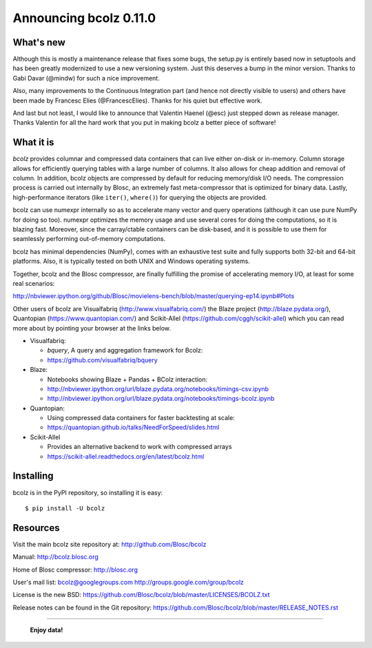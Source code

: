 =======================
Announcing bcolz 0.11.0
=======================

What's new
==========

Although this is mostly a maintenance release that fixes some bugs, the
setup.py is entirely based now in setuptools and has been greatly
modernized to use a new versioning system.  Just this deserves a bump in
the minor version.  Thanks to Gabi Davar (@mindw) for such a nice
improvement.

Also, many improvements to the Continuous Integration part (and hence
not directly visible to users) and others have been made by Francesc
Elies (@FrancescElies).  Thanks for his quiet but effective work.

And last but not least, I would like to announce that Valentin Haenel
(@esc) just stepped down as release manager.  Thanks Valentin for all
the hard work that you put in making bcolz a better piece of software!


What it is
==========

*bcolz* provides columnar and compressed data containers that can live
either on-disk or in-memory.  Column storage allows for efficiently
querying tables with a large number of columns.  It also allows for
cheap addition and removal of column.  In addition, bcolz objects are
compressed by default for reducing memory/disk I/O needs. The
compression process is carried out internally by Blosc, an
extremely fast meta-compressor that is optimized for binary data. Lastly,
high-performance iterators (like ``iter()``, ``where()``) for querying
the objects are provided.

bcolz can use numexpr internally so as to accelerate many vector and
query operations (although it can use pure NumPy for doing so too).
numexpr optimizes the memory usage and use several cores for doing the
computations, so it is blazing fast.  Moreover, since the carray/ctable
containers can be disk-based, and it is possible to use them for
seamlessly performing out-of-memory computations.

bcolz has minimal dependencies (NumPy), comes with an exhaustive test
suite and fully supports both 32-bit and 64-bit platforms.  Also, it is
typically tested on both UNIX and Windows operating systems.

Together, bcolz and the Blosc compressor, are finally fulfilling the
promise of accelerating memory I/O, at least for some real scenarios:

http://nbviewer.ipython.org/github/Blosc/movielens-bench/blob/master/querying-ep14.ipynb#Plots

Other users of bcolz are Visualfabriq (http://www.visualfabriq.com/) the
Blaze project (http://blaze.pydata.org/), Quantopian
(https://www.quantopian.com/) and Scikit-Allel
(https://github.com/cggh/scikit-allel) which you can read more about by
pointing your browser at the links below.

* Visualfabriq:

  * *bquery*, A query and aggregation framework for Bcolz:
  * https://github.com/visualfabriq/bquery

* Blaze:

  * Notebooks showing Blaze + Pandas + BColz interaction: 
  * http://nbviewer.ipython.org/url/blaze.pydata.org/notebooks/timings-csv.ipynb
  * http://nbviewer.ipython.org/url/blaze.pydata.org/notebooks/timings-bcolz.ipynb

* Quantopian:

  * Using compressed data containers for faster backtesting at scale:
  * https://quantopian.github.io/talks/NeedForSpeed/slides.html

* Scikit-Allel

  * Provides an alternative backend to work with compressed arrays
  * https://scikit-allel.readthedocs.org/en/latest/bcolz.html

Installing
==========

bcolz is in the PyPI repository, so installing it is easy::

    $ pip install -U bcolz


Resources
=========

Visit the main bcolz site repository at:
http://github.com/Blosc/bcolz

Manual:
http://bcolz.blosc.org

Home of Blosc compressor:
http://blosc.org

User's mail list:
bcolz@googlegroups.com
http://groups.google.com/group/bcolz

License is the new BSD:
https://github.com/Blosc/bcolz/blob/master/LICENSES/BCOLZ.txt

Release notes can be found in the Git repository:
https://github.com/Blosc/bcolz/blob/master/RELEASE_NOTES.rst

----

  **Enjoy data!**


.. Local Variables:
.. mode: rst
.. coding: utf-8
.. fill-column: 72
.. End:
.. vim: set textwidth=72:
